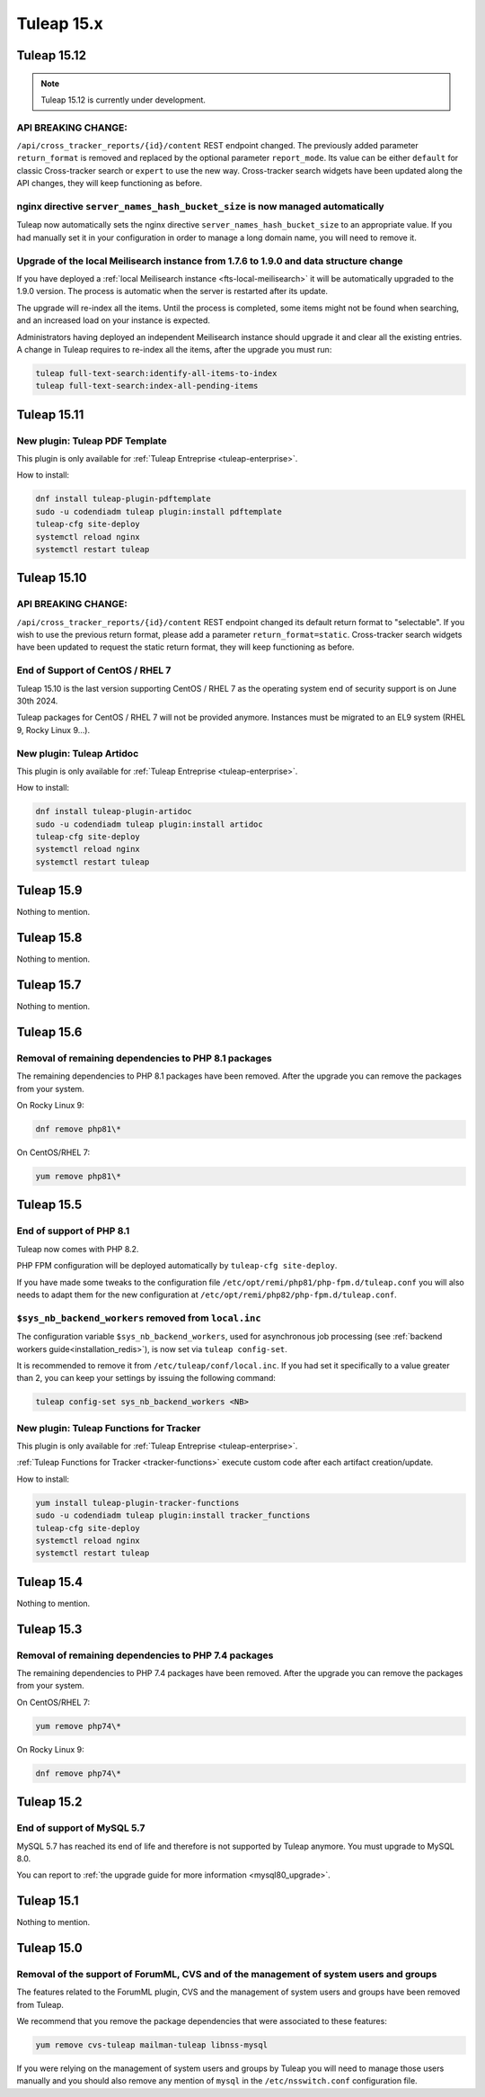 Tuleap 15.x
###########

Tuleap 15.12
============

.. NOTE::

  Tuleap 15.12 is currently under development.

API BREAKING CHANGE:
--------------------

``/api/cross_tracker_reports/{id}/content`` REST endpoint changed. The previously added parameter ``return_format`` is removed and replaced by the optional parameter ``report_mode``.
Its value can be either ``default`` for classic Cross-tracker search or ``expert`` to use the new way. 
Cross-tracker search widgets have been updated along the API changes, they will keep functioning as before.


nginx directive ``server_names_hash_bucket_size`` is now managed automatically
------------------------------------------------------------------------------

Tuleap now automatically sets the nginx directive ``server_names_hash_bucket_size`` to an appropriate value.
If you had manually set it in your configuration in order to manage a long domain name, you will need to remove it.

Upgrade of the local Meilisearch instance from 1.7.6 to 1.9.0 and data structure change
---------------------------------------------------------------------------------------

If you have deployed a :ref:`local Meilisearch instance <fts-local-meilisearch>` it will be automatically
upgraded to the 1.9.0 version. The process is automatic when the server is restarted after its update.

The upgrade will re-index all the items. Until the process is completed, some items might not be found when
searching, and an increased load on your instance is expected.

Administrators having deployed an independent Meilisearch instance should upgrade it and clear all the existing entries.
A change in Tuleap requires to re-index all the items, after the upgrade you must run:

.. sourcecode:: shell

    tuleap full-text-search:identify-all-items-to-index
    tuleap full-text-search:index-all-pending-items

Tuleap 15.11
============

New plugin: Tuleap PDF Template
-------------------------------

This plugin is only available for :ref:`Tuleap Entreprise <tuleap-enterprise>`.

How to install:

.. sourcecode:: shell

    dnf install tuleap-plugin-pdftemplate
    sudo -u codendiadm tuleap plugin:install pdftemplate
    tuleap-cfg site-deploy
    systemctl reload nginx
    systemctl restart tuleap


Tuleap 15.10
============

API BREAKING CHANGE:
--------------------

``/api/cross_tracker_reports/{id}/content`` REST endpoint changed its default return format to "selectable".
If you wish to use the previous return format, please add a parameter ``return_format=static``.
Cross-tracker search widgets have been updated to request the static return format, they will keep functioning as before.

End of Support of CentOS / RHEL 7
---------------------------------

Tuleap 15.10 is the last version supporting CentOS / RHEL 7 as
the operating system end of security support is on June 30th 2024.

Tuleap packages for CentOS / RHEL 7 will not be provided anymore.
Instances must be migrated to an EL9 system (RHEL 9, Rocky Linux 9…).

New plugin: Tuleap Artidoc
--------------------------
This plugin is only available for :ref:`Tuleap Entreprise <tuleap-enterprise>`.

How to install:

.. sourcecode:: shell

    dnf install tuleap-plugin-artidoc
    sudo -u codendiadm tuleap plugin:install artidoc
    tuleap-cfg site-deploy
    systemctl reload nginx
    systemctl restart tuleap

Tuleap 15.9
===========

Nothing to mention.

Tuleap 15.8
===========

Nothing to mention.

Tuleap 15.7
===========

Nothing to mention.

Tuleap 15.6
===========


Removal of remaining dependencies to PHP 8.1 packages
-----------------------------------------------------

The remaining dependencies to PHP 8.1 packages have been removed.
After the upgrade you can remove the packages from your system.

On Rocky Linux 9:

.. sourcecode:: shell

    dnf remove php81\*

On CentOS/RHEL 7:

.. sourcecode:: shell

    yum remove php81\*

Tuleap 15.5
===========

End of support of PHP 8.1
-------------------------

Tuleap now comes with PHP 8.2.

PHP FPM configuration will be deployed automatically by ``tuleap-cfg site-deploy``.

If you have made some tweaks to the configuration file
``/etc/opt/remi/php81/php-fpm.d/tuleap.conf`` you will also needs
to adapt them for the new configuration at ``/etc/opt/remi/php82/php-fpm.d/tuleap.conf``.

``$sys_nb_backend_workers`` removed from ``local.inc``
------------------------------------------------------

The configuration variable ``$sys_nb_backend_workers``,
used for asynchronous job processing (see :ref:`backend workers guide<installation_redis>`),
is now set via ``tuleap config-set``.

It is recommended to remove it from ``/etc/tuleap/conf/local.inc``. If you had set it specifically
to a value greater than 2, you can keep your settings by issuing the following command:

.. sourcecode:: shell

    tuleap config-set sys_nb_backend_workers <NB>

New plugin: Tuleap Functions for Tracker
----------------------------------------

This plugin is only available for :ref:`Tuleap Entreprise <tuleap-enterprise>`.

:ref:`Tuleap Functions for Tracker <tracker-functions>` execute custom code after each artifact creation/update.

How to install:

.. sourcecode:: shell

    yum install tuleap-plugin-tracker-functions
    sudo -u codendiadm tuleap plugin:install tracker_functions
    tuleap-cfg site-deploy
    systemctl reload nginx
    systemctl restart tuleap

Tuleap 15.4
===========

Nothing to mention.

Tuleap 15.3
===========

Removal of remaining dependencies to PHP 7.4 packages
-----------------------------------------------------

The remaining dependencies to PHP 7.4 packages have been removed.
After the upgrade you can remove the packages from your system.

On CentOS/RHEL 7:

.. sourcecode:: shell

    yum remove php74\*

On Rocky Linux 9:

.. sourcecode:: shell

    dnf remove php74\*

Tuleap 15.2
===========

End of support of MySQL 5.7
---------------------------

MySQL 5.7 has reached its end of life and therefore is not supported by Tuleap anymore.
You must upgrade to MySQL 8.0.

You can report to :ref:`the upgrade guide for more information <mysql80_upgrade>`.

Tuleap 15.1
===========

Nothing to mention.

Tuleap 15.0
===========

Removal of the support of ForumML, CVS and of the management of system users and groups
---------------------------------------------------------------------------------------

The features related to the ForumML plugin, CVS and the management of system users and
groups have been removed from Tuleap.

We recommend that you remove the package dependencies that were associated to these features:

.. sourcecode:: shell

    yum remove cvs-tuleap mailman-tuleap libnss-mysql

If you were relying on the management of system users and groups by Tuleap you will need
to manage those users manually and you should also remove any mention of ``mysql`` in the
``/etc/nsswitch.conf`` configuration file.
